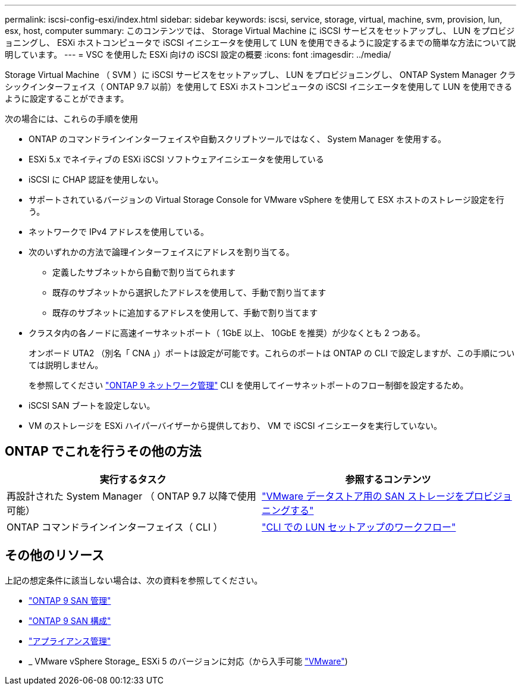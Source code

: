 ---
permalink: iscsi-config-esxi/index.html 
sidebar: sidebar 
keywords: iscsi, service, storage, virtual, machine, svm, provision, lun, esx, host, computer 
summary: このコンテンツでは、 Storage Virtual Machine に iSCSI サービスをセットアップし、 LUN をプロビジョニングし、 ESXi ホストコンピュータで iSCSI イニシエータを使用して LUN を使用できるように設定するまでの簡単な方法について説明しています。 
---
= VSC を使用した ESXi 向けの iSCSI 設定の概要
:icons: font
:imagesdir: ../media/


[role="lead"]
Storage Virtual Machine （ SVM ）に iSCSI サービスをセットアップし、 LUN をプロビジョニングし、 ONTAP System Manager クラシックインターフェイス（ ONTAP 9.7 以前）を使用して ESXi ホストコンピュータの iSCSI イニシエータを使用して LUN を使用できるように設定することができます。

次の場合には、これらの手順を使用

* ONTAP のコマンドラインインターフェイスや自動スクリプトツールではなく、 System Manager を使用する。
* ESXi 5.x でネイティブの ESXi iSCSI ソフトウェアイニシエータを使用している
* iSCSI に CHAP 認証を使用しない。
* サポートされているバージョンの Virtual Storage Console for VMware vSphere を使用して ESX ホストのストレージ設定を行う。
* ネットワークで IPv4 アドレスを使用している。
* 次のいずれかの方法で論理インターフェイスにアドレスを割り当てる。
+
** 定義したサブネットから自動で割り当てられます
** 既存のサブネットから選択したアドレスを使用して、手動で割り当てます
** 既存のサブネットに追加するアドレスを使用して、手動で割り当てます


* クラスタ内の各ノードに高速イーサネットポート（ 1GbE 以上、 10GbE を推奨）が少なくとも 2 つある。
+
オンボード UTA2 （別名「 CNA 」）ポートは設定が可能です。これらのポートは ONTAP の CLI で設定しますが、この手順については説明しません。

+
を参照してください link:https://docs.netapp.com/us-en/ontap/networking/index.html["ONTAP 9 ネットワーク管理"] CLI を使用してイーサネットポートのフロー制御を設定するため。

* iSCSI SAN ブートを設定しない。
* VM のストレージを ESXi ハイパーバイザーから提供しており、 VM で iSCSI イニシエータを実行していない。




== ONTAP でこれを行うその他の方法

[cols="2"]
|===
| 実行するタスク | 参照するコンテンツ 


| 再設計された System Manager （ ONTAP 9.7 以降で使用可能） | link:https://docs.netapp.com/us-en/ontap/task_san_provision_vmware.html["VMware データストア用の SAN ストレージをプロビジョニングする"^] 


| ONTAP コマンドラインインターフェイス（ CLI ） | link:https://docs.netapp.com/us-en/ontap/san-admin/lun-setup-workflow-concept.html["CLI での LUN セットアップのワークフロー"^] 
|===


== その他のリソース

上記の想定条件に該当しない場合は、次の資料を参照してください。

* https://docs.netapp.com/us-en/ontap/san-admin/index.html["ONTAP 9 SAN 管理"^]
* https://docs.netapp.com/us-en/ontap/san-config/index.html["ONTAP 9 SAN 構成"^]
* https://docs.netapp.com/vapp-96/topic/com.netapp.doc.vsc-iag/home.html["アプライアンス管理"^]
* _ VMware vSphere Storage_ ESXi 5 のバージョンに対応（から入手可能 link:http://www.vmware.com["VMware"])

